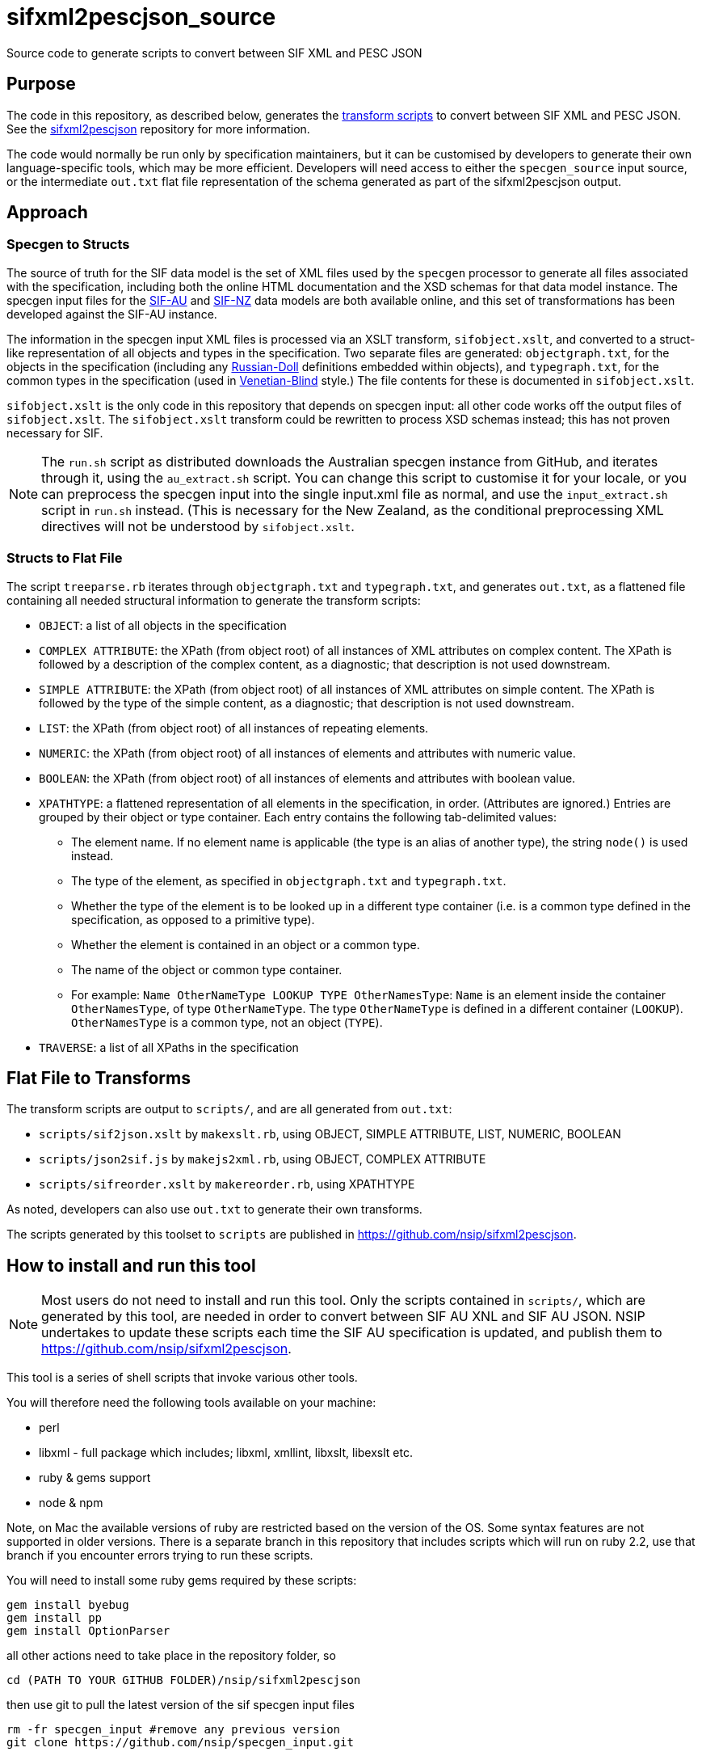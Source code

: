 = sifxml2pescjson_source
Source code to generate scripts to convert between SIF XML and PESC JSON


== Purpose 
The code in this repository, as described below, generates the https://github.com/nsip/sifxml2pescjson[transform scripts] to convert between
SIF XML and PESC JSON.  See the https://github.com/nsip/sifxml2pescjson[sifxml2pescjson] repository for more information.

The code would normally be run only by specification maintainers,
but it can be customised by developers to generate their own language-specific tools, which may be more efficient. Developers will need access
to either the `specgen_source` input source, or the intermediate `out.txt` flat file representation of the schema generated as part of
the sifxml2pescjson output.

== Approach

=== Specgen to Structs

The source of truth for the SIF data model is the set of XML files used by the `specgen` processor to generate all files associated with the specification,
including both the online HTML documentation and the XSD schemas for that data model instance. The specgen input files for 
the https://github.com/nsip/specgen_input_au[SIF-AU] and https://github.com/nsip/specgen_input_nz[SIF-NZ] data models are both available
online, and this set of transformations has been developed against the SIF-AU instance. 

The information in the specgen input XML files is processed via an XSLT transform, `sifobject.xslt`, and converted to a struct-like
representation of all objects and types in the specification. Two separate files are generated: `objectgraph.txt`, for the objects in the 
specification (including any http://www.xfront.com/GlobalVersusLocal.html#FirstDesign[Russian-Doll] definitions embedded within objects), 
and `typegraph.txt`, for the common types in the specification
(used in http://www.xfront.com/GlobalVersusLocal.html#ThirdDesign[Venetian-Blind] style.) The file contents for these is documented in `sifobject.xslt`.

`sifobject.xslt` is the only code in this repository that depends on specgen input: all other code works off the output files of `sifobject.xslt`. 
The `sifobject.xslt` transform could be rewritten to process XSD schemas instead; this has not proven necessary for SIF.

NOTE: The `run.sh` script as distributed downloads the Australian specgen instance from GitHub, and iterates through it, using the `au_extract.sh` script.
You can change this script to customise it for your locale, or you can preprocess the specgen input into the single input.xml file as normal,
and use the `input_extract.sh` script in `run.sh` instead. (This is necessary for the New Zealand, as the conditional preprocessing XML directives
will not be understood by `sifobject.xslt`.

=== Structs to Flat File

The script `treeparse.rb` iterates through `objectgraph.txt` and `typegraph.txt`, and generates `out.txt`, as a flattened file containing all needed 
structural information to generate the transform scripts:

* `OBJECT`: a list of all objects in the specification
* `COMPLEX ATTRIBUTE`: the XPath (from object root) of all instances of XML attributes on complex content. The XPath is followed by a description of the complex content, as a diagnostic; that description is not used downstream.
* `SIMPLE ATTRIBUTE`: the XPath (from object root) of all instances of XML attributes on simple content. The XPath is followed by the type of the simple content, as a diagnostic; that description is not used downstream.
* `LIST`: the XPath (from object root) of all instances of repeating elements.
* `NUMERIC`: the XPath (from object root) of all instances of elements and attributes with numeric value.
* `BOOLEAN`: the XPath (from object root) of all instances of elements and attributes with boolean value.
* `XPATHTYPE`: a flattened representation of all elements in the specification, in order. (Attributes are ignored.) Entries are grouped by their object or type container. Each entry contains the following tab-delimited values:
** The element name. If no element name is applicable (the type is an alias of another type), the string `node()` is used instead.
** The type of the element, as specified in `objectgraph.txt` and `typegraph.txt`.
** Whether the type of the element is to be looked up in a different type container (i.e. is a common type defined in the specification, as opposed to a primitive type).
** Whether the element is contained in an object or a common type.
** The name of the object or common type container.
** For example: `Name    OtherNameType   LOOKUP  TYPE    OtherNamesType`: `Name` is an element inside the container `OtherNamesType`, of type `OtherNameType`. The type `OtherNameType` is defined in a different container (`LOOKUP`). `OtherNamesType` is a common type, not an object (`TYPE`).
* `TRAVERSE`: a list of all XPaths in the specification

== Flat File to Transforms

The transform scripts are output to `scripts/`, and are all generated from `out.txt`: 

* `scripts/sif2json.xslt` by `makexslt.rb`, using OBJECT, SIMPLE ATTRIBUTE, LIST, NUMERIC, BOOLEAN
* `scripts/json2sif.js` by `makejs2xml.rb`, using OBJECT, COMPLEX ATTRIBUTE
* `scripts/sifreorder.xslt` by `makereorder.rb`, using XPATHTYPE

As noted, developers can also use `out.txt` to generate their own transforms.

The scripts generated by this toolset to `scripts` are published in https://github.com/nsip/sifxml2pescjson[].

== How to install and run this tool

NOTE: Most users do not need to install and run this tool. Only the scripts contained in `scripts/`, which are generated by this tool, are needed in order to convert between SIF AU XNL and SIF AU JSON. NSIP undertakes to update these scripts each time the SIF AU specification is updated, and publish them to https://github.com/nsip/sifxml2pescjson[].

This tool is a series of shell scripts that invoke various other tools.

You will therefore need the following tools available on your machine:

* perl
* libxml - full package which includes; libxml, xmllint, libxslt, libexslt etc.
* ruby & gems support
* node & npm

Note, on Mac the available versions of ruby are restricted based on the version of the OS. Some syntax features are not supported in older versions. There is a separate branch in this repository that includes scripts which will run on ruby 2.2, use that branch if you encounter errors trying to run these scripts.

You will need to install some ruby gems required by these scripts:

[source,console]
----
gem install byebug
gem install pp
gem install OptionParser
----

all other actions need to take place in the repository folder, so

[source,console]
----
cd (PATH TO YOUR GITHUB FOLDER)/nsip/sifxml2pescjson
----

then use git to pull the latest version of the sif specgen input files

[source,console]
----
rm -fr specgen_input #remove any previous version
git clone https://github.com/nsip/specgen_input.git
----

NOTE: access to the specgen input repository is restricted, if you do not have access please contact NSIP team.

The git clone should produce a subfolder in the working directory that contains all of the specgen input files, these will be used as the base resources for building the pesc-json output.

While in the same folder, you will also need to install some node modules required by the scripts:

[source,console]
----
# initialise a local npm cache
npm init --y
# then install required packages
npm install x2js
npm install fs
npm install dot-object
----

Another little utility that you will need is: jq which you can download from https://stedolan.github.io/jq/[github]

Lastly you need to make the shell scripts executable:

[source,console]
----
chmod +x run.sh
chmod +x au_extract.sh
chmod +x input_extract.sh
----

With all of the above done you are now good to go!

In the current directory simply invoke run.sh

[source,console]
----
> ./run.sh
----

The script compares round-tripped XML-JSON-XML conversion, using the tools generated, based on all the SIF XML examples in specgen, in order to verify that the XML-JSON and JSON-XML transformations are lossless (see below). There will be some output generated by a diff process, which will highlight coersion of floating point values (.8 becomes 0.8 etc.) but this is expected and not an error.

What you will find is a series of files in the /test folder that are the result of the tool running:

* _pretty files are exapnded prettified versions of json/xml
* straight json/xml are just raw notation
* _sorted files have SIF/JSON objects listed in conceptual-area alphabetic oreder.



== Testing

The script `run.sh` includes testing of the generated scripts, against all the XML object examples included in the source specgen input. (Those examples are
extracted in step #4, and are wrapped in an arbitrary `<sif>` wrapper.) There are two tests.

. Test roundtrip XML > JSON (preserving order of keys) > XML
** Pretty print the list of XML object examples (`test/siftest.pretty.xml`)
** Convert the list of XML object examples into an array of JSON objects. Pretty-print the array, preserving the ordering of all JSON object keys (`test/siftest.pretty.json`)
** Convert the pretty-printed JSON objects back to SIF XML, and pretty-print it (`test/siftest2.pretty.xml`)
** Compare the source and target pretty-printed XML files. As of this writing, the two files for SIF-AU differ in 73 locations, all of which involve the JSON normalisation of trailing and leading zeroes in numeric values (see above).

. Test roundtrip XML > JSON (not preserving order of keys) > XML
** Convert the list of XML object examples into an array of JSON objects. Pretty-print it, sorting all JSON object keys alphabetically (`test/siftest.sorted.json`)
** Convert the pretty-printed JSON objects back to SIF XML, and pretty-print it (`test/siftest.sorted.pretty.xml`)
** Compare the target pretty-printed XML files from the previous test and the current test. As of this writing, the two files for SIF-AU differ in two locations: the XML processing instruction at the start, requring UTF-8, and the relative order of two XML attributes on the same element.

== Dependencies

The transform scripts are in XSLT 1.0 and Javascript. They are tested in `run.sh` using `xsltproc` and `node`. XML files are cleaned up
for regression testing using `xmllint`, and JSON files are cleaned up for regression testing using `jq`. The test files for regression testing
are extracted using the Perl script `sifexamples.pl`.

The code used to generate these transfrom scripts is in XSLT 1.0 and Ruby.

== Acknowledgements

* XML to JSON: https://gist.github.com/inancgumus/3ce56ddde6d5c93f3550b3b4cdc6bcb8[transform XSLT] by İnanç Gümüş (or, as he Asciifies himself, Inanc Gumus), and Bram Stein's https://github.com/bramstein/xsltjson[XSLTJSON Lite JSONML transformer]
* JSON to XML:  https://github.com/x2js/x2js[x2js] and https://github.com/rhalff/dot-object[dot-object]
